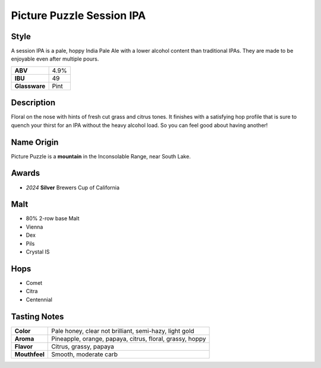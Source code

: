 ==========================
Picture Puzzle Session IPA
==========================

Style
~~~~~
A session IPA is a pale, hoppy India Pale Ale with a lower alcohol content than traditional IPAs.  They are made to be enjoyable even after multiple pours.

.. csv-table::

   "**ABV**","4.9%"
   "**IBU**","49"
   "**Glassware**","Pint"

.. figure:: /_static/beer/picture-puzzle-pint.png
   :width: 300

Description
~~~~~~~~~~~
Floral on the nose with hints of fresh cut grass and citrus tones. It finishes with a satisfying hop profile that is sure to quench your thirst for an IPA without the heavy alcohol load. So you can feel good about having another!

Name Origin
~~~~~~~~~~~
Picture Puzzle is a **mountain** in the Inconsolable Range, near South Lake.

Awards
~~~~~~
- *2024* **Silver** Brewers Cup of California

Malt
~~~~~
- 80% 2-row base Malt
- Vienna
- Dex
- Pils
- Crystal IS

Hops
~~~~
- Comet
- Citra
- Centennial

Tasting Notes
~~~~~~~~~~~~~
.. csv-table::

   "**Color**","Pale honey, clear not brilliant, semi-hazy, light gold"
   "**Aroma**","Pineapple, orange, papaya, citrus, floral, grassy, hoppy"
   "**Flavor**","Citrus, grassy, papaya"
   "**Mouthfeel**","Smooth, moderate carb"